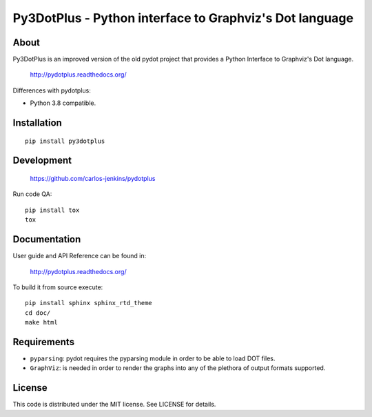 ========================================================
Py3DotPlus - Python interface to Graphviz's Dot language
========================================================

.. image:: https://pypip.in/py_versions/pydotplus/badge.png
   :target: https://pypi.python.org/pypi/pydotplus/
   :alt: Supported Python versions

.. image:: https://pypip.in/version/pydotplus/badge.png?text=version
   :target: https://pypi.python.org/pypi/pydotplus/
   :alt: Latest Version

.. image:: https://pypip.in/download/pydotplus/badge.png
   :target: https://pypi.python.org/pypi/pydotplus/
   :alt: Downloads

.. image:: https://pypip.in/license/pydotplus/badge.png
   :target: https://pypi.python.org/pypi/pydotplus/
   :alt: License

.. image:: https://pypip.in/status/pydotplus/badge.png
   :target: https://pypi.python.org/pypi/pydotplus/
   :alt: Status

.. image:: https://travis-ci.org/carlos-jenkins/pydotplus.svg?branch=master
   :target: https://travis-ci.org/carlos-jenkins/pydotplus
   :alt: Continuous Integration

.. image:: https://coveralls.io/repos/carlos-jenkins/pydotplus/badge.png
   :target: https://coveralls.io/r/carlos-jenkins/pydotplus
   :alt: Coverage


About
=====

Py3DotPlus is an improved version of the old pydot project that provides a
Python Interface to Graphviz's Dot language.

   http://pydotplus.readthedocs.org/

Differences with pydotplus:

- Python 3.8 compatible.


Installation
============

::

   pip install py3dotplus


Development
===========

   https://github.com/carlos-jenkins/pydotplus

Run code QA:

::

   pip install tox
   tox


Documentation
=============

User guide and API Reference can be found in:

   http://pydotplus.readthedocs.org/

To build it from source execute:

::

   pip install sphinx sphinx_rtd_theme
   cd doc/
   make html


Requirements
============

- ``pyparsing``: pydot requires the pyparsing module in order to be able to
  load DOT files.

- ``GraphViz``: is needed in order to render the graphs into any of the
  plethora of output formats supported.


License
=======

This code is distributed under the MIT license. See LICENSE for details.
